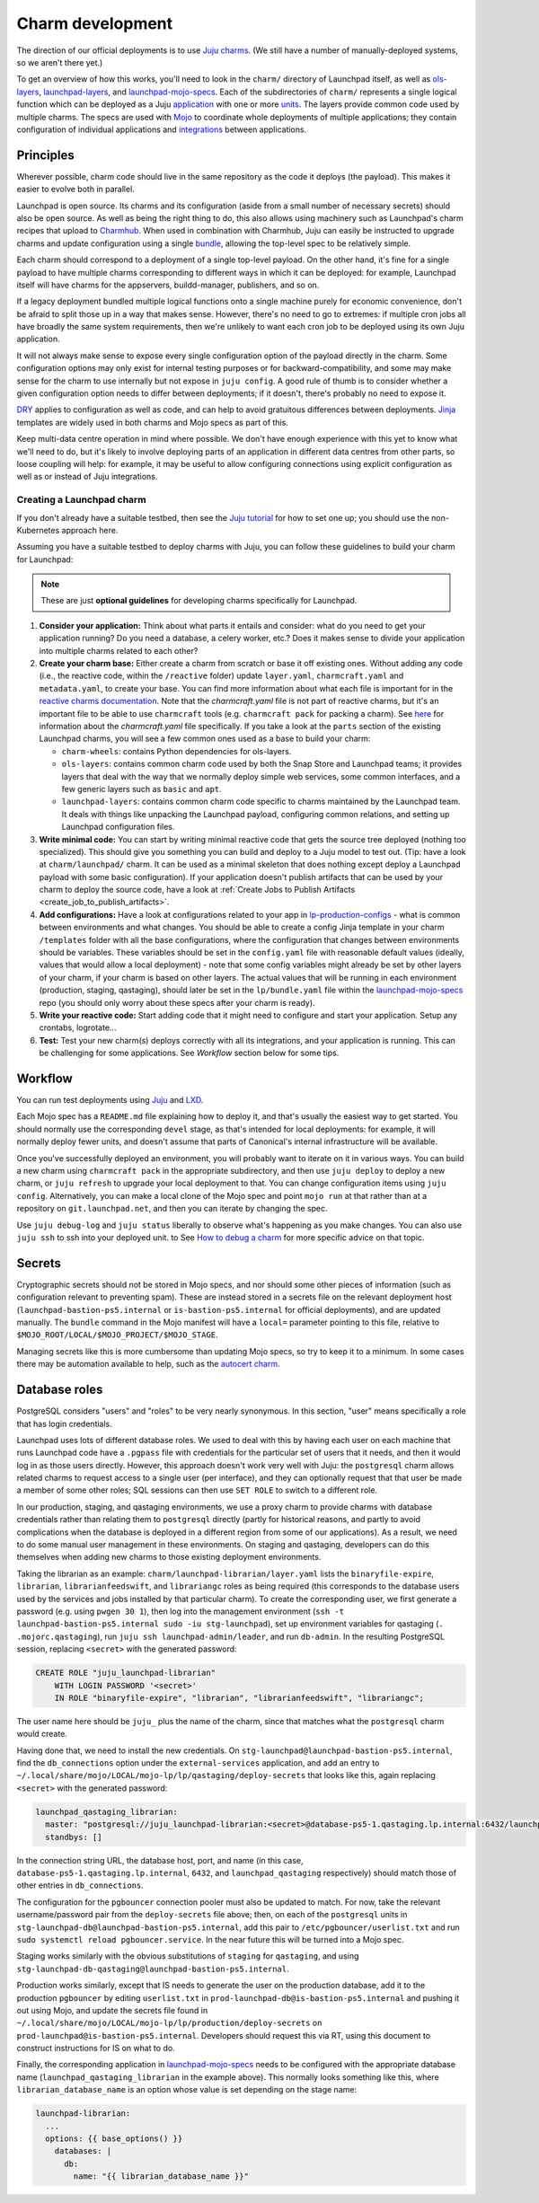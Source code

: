=================
Charm development
=================

The direction of our official deployments is to use `Juju charms
<https://juju.is/docs/sdk>`_.  (We still have a number of manually-deployed
systems, so we aren't there yet.)

To get an overview of how this works, you'll need to look in the ``charm/``
directory of Launchpad itself, as well as `ols-layers
<https://git.launchpad.net/ols-charm-deps>`_, `launchpad-layers
<https://git.launchpad.net/launchpad-layers>`_, and `launchpad-mojo-specs <https://git.launchpad.net/launchpad-mojo-specs>`_.  
Each of the subdirectories of ``charm/`` represents a single logical function 
which can be deployed as a Juju `application <https://documentation.ubuntu.com/juju/3.6/reference/application/>`_
with one or more `units <https://documentation.ubuntu.com/juju/3.6/reference/unit/>`_.  
The layers provide common code used by multiple charms.  The specs are used 
with `Mojo <https://mojo.canonical.com/>`_ to coordinate whole deployments of 
multiple applications; they contain configuration of individual applications 
and `integrations <https://documentation.ubuntu.com/juju/3.6/reference/relation/>`_ between applications.

Principles
==========

Wherever possible, charm code should live in the same repository as the code
it deploys (the payload).  This makes it easier to evolve both in parallel.

Launchpad is open source.  Its charms and its configuration (aside from a
small number of necessary secrets) should also be open source.  As well as
being the right thing to do, this also allows using machinery such as
Launchpad's charm recipes that upload to `Charmhub <https://charmhub.io/>`_.
When used in combination with Charmhub, Juju can easily be instructed to
upgrade charms and update configuration using a single `bundle
<https://documentation.ubuntu.com/juju/3.6/reference/bundle/>`_, allowing the 
top-level spec to be relatively simple.

Each charm should correspond to a deployment of a single top-level payload.
On the other hand, it's fine for a single payload to have multiple charms
corresponding to different ways in which it can be deployed: for example,
Launchpad itself will have charms for the appservers, buildd-manager,
publishers, and so on.

If a legacy deployment bundled multiple logical functions onto a single
machine purely for economic convenience, don't be afraid to split those up
in a way that makes sense.  However, there's no need to go to extremes: if
multiple cron jobs all have broadly the same system requirements, then we're
unlikely to want each cron job to be deployed using its own Juju
application.

It will not always make sense to expose every single configuration option of
the payload directly in the charm.  Some configuration options may only
exist for internal testing purposes or for backward-compatibility, and some
may make sense for the charm to use internally but not expose in ``juju
config``.  A good rule of thumb is to consider whether a given configuration
option needs to differ between deployments; if it doesn't, there's probably
no need to expose it.

`DRY <https://en.wikipedia.org/wiki/Don%27t_repeat_yourself>`_ applies to
configuration as well as code, and can help to avoid gratuitous differences
between deployments.  `Jinja <https://jinja.palletsprojects.com/>`_
templates are widely used in both charms and Mojo specs as part of this.

Keep multi-data centre operation in mind where possible.  We don't have
enough experience with this yet to know what we'll need to do, but it's
likely to involve deploying parts of an application in different data centres
from other parts, so loose coupling will help: for example, it may be useful
to allow configuring connections using explicit configuration as well as or
instead of Juju integrations.

Creating a Launchpad charm
--------------------------

If you don't already have a suitable testbed, then see the `Juju tutorial
<https://juju.is/docs/juju/tutorial>`_ for how to set one up;
you should use the non-Kubernetes approach here.

Assuming you have a suitable testbed to deploy charms with Juju, you can follow
these guidelines to build your charm for Launchpad:

.. note::

  These are just **optional guidelines** for developing charms specifically for
  Launchpad.
  
1. **Consider your application:** Think about what parts it entails and
   consider: what do you need to get your application running? Do you need a
   database, a celery worker, etc.? Does it makes sense to divide your
   application into multiple charms related to each other?

2. **Create your charm base:** Either create a charm from scratch or base it
   off existing ones. Without adding any code (i.e., the reactive code, within
   the ``/reactive`` folder) update ``layer.yaml``, ``charmcraft.yaml`` and 
   ``metadata.yaml``, to create your base. You can find more information about
   what each file is important for in the `reactive charms documentation
   <https://charmsreactive.readthedocs.io/en/latest/structure.html#charm-layer>`_.
   Note that the `charmcraft.yaml` file is not part of reactive charms, but
   it's an important file to be able to use ``charmcraft`` tools (e.g. 
   ``charmcraft pack`` for packing a charm). See 
   `here <https://juju.is/docs/sdk/charmcraft-yaml>`_ for information about the
   `charmcraft.yaml` file specifically. If you take a look at the ``parts``
   section of the existing Launchpad charms, you will see a few common ones
   used as a base to build your charm:

   * ``charm-wheels``: contains Python dependencies for ols-layers.

   * ``ols-layers``: contains common charm code used by both the Snap Store and
     Launchpad teams; it provides layers that deal with the way that we
     normally deploy simple web services, some common interfaces, and a few
     generic layers such as ``basic`` and ``apt``.

   * ``launchpad-layers``: contains common charm code specific to charms
     maintained by the Launchpad team. It deals with things like unpacking the
     Launchpad payload, configuring common relations, and setting up Launchpad
     configuration files.

3. **Write minimal code:** You can start by writing minimal reactive code
   that gets the source tree deployed (nothing too specialized).
   This should give you something you can build and deploy to a Juju model to
   test out. (Tip: have a look at ``charm/launchpad/`` charm. It can be used as
   a minimal skeleton that does nothing except deploy a Launchpad payload with
   some basic configuration).
   If your application doesn't publish artifacts that can be used by your charm
   to deploy the source code, have a look at
   :ref:`Create Jobs to Publish Artifacts <create_job_to_publish_artifacts>`.

4. **Add configurations:** Have a look at configurations related to your app
   in `lp-production-configs 
   <https://bazaar.launchpad.net/lp-production-config>`_ - what is common
   between environments and what changes. You should be able to create a config
   Jinja template in your charm ``/templates`` folder with all the base
   configurations, where the configuration that changes between environments
   should be variables.
   These variables should be set in the ``config.yaml`` file with reasonable
   default values (ideally, values that would allow a local deployment) - note
   that some config variables might already be set by other layers of your
   charm, if your charm is based on other layers. The actual values that will
   be running in each environment (production, staging, qastaging),
   should later be set in the ``lp/bundle.yaml`` file within the
   `launchpad-mojo-specs <https://git.launchpad.net/launchpad-mojo-specs>`_
   repo (you should only worry about these specs after your charm is ready).

5. **Write your reactive code:** Start adding code that it might need
   to configure and start your application. Setup any crontabs, logrotate...

6. **Test:** Test your new charm(s) deploys correctly with all its
   integrations, and your application is running. This can be challenging for
   some applications. See `Workflow` section below for some tips.

Workflow
========

You can run test deployments using `Juju <https://documentation.ubuntu.com/juju/3.6/howto/manage-your-deployment/>`_ 
and `LXD <https://documentation.ubuntu.com/lxd/en/latest/>`_.

Each Mojo spec has a ``README.md`` file explaining how to deploy it, and
that's usually the easiest way to get started.  You should normally use the
corresponding ``devel`` stage, as that's intended for local deployments: for
example, it will normally deploy fewer units, and doesn't assume that parts
of Canonical's internal infrastructure will be available.

Once you've successfully deployed an environment, you will probably want to
iterate on it in various ways.  You can build a new charm using ``charmcraft
pack`` in the appropriate subdirectory, and then use ``juju deploy`` to deploy
a new charm, or ``juju refresh`` to upgrade your local deployment to that.
You can change configuration items using ``juju config``.  Alternatively, you
can make a local clone of the Mojo spec and point ``mojo run`` at that rather
than at a repository on ``git.launchpad.net``, and then you can iterate by
changing the spec.

Use ``juju debug-log`` and ``juju status`` liberally to observe what's
happening as you make changes. You can also use ``juju ssh`` to ssh into your
deployed unit. to See `How to debug a charm
<https://juju.is/docs/sdk/debug-a-charm>`_ for more specific advice on that
topic.

Secrets
=======

Cryptographic secrets should not be stored in Mojo specs, and nor should
some other pieces of information (such as configuration relevant to
preventing spam).  These are instead stored in a secrets file on the
relevant deployment host (``launchpad-bastion-ps5.internal`` or
``is-bastion-ps5.internal`` for official deployments), and are updated
manually.  The ``bundle`` command in the Mojo manifest will have a
``local=`` parameter pointing to this file, relative to
``$MOJO_ROOT/LOCAL/$MOJO_PROJECT/$MOJO_STAGE``.

Managing secrets like this is more cumbersome than updating Mojo specs, so
try to keep it to a minimum.  In some cases there may be automation
available to help, such as the `autocert charm
<https://charmhub.io/autocert>`_.

Database roles
==============

PostgreSQL considers "users" and "roles" to be very nearly synonymous.  In
this section, "user" means specifically a role that has login credentials.

Launchpad uses lots of different database roles.  We used to deal with this
by having each user on each machine that runs Launchpad code have a
``.pgpass`` file with credentials for the particular set of users that it
needs, and then it would log in as those users directly.  However, this
approach doesn't work very well with Juju: the ``postgresql`` charm allows
related charms to request access to a single user (per interface), and they
can optionally request that that user be made a member of some other roles;
SQL sessions can then use ``SET ROLE`` to switch to a different role.

In our production, staging, and qastaging environments, we use a proxy charm
to provide charms with database credentials rather than relating them to
``postgresql`` directly (partly for historical reasons, and partly to avoid
complications when the database is deployed in a different region from some
of our applications).  As a result, we need to do some manual user
management in these environments.  On staging and qastaging, developers can
do this themselves when adding new charms to those existing deployment
environments.

Taking the librarian as an example: ``charm/launchpad-librarian/layer.yaml``
lists the ``binaryfile-expire``, ``librarian``, ``librarianfeedswift``, and
``librariangc`` roles as being required (this corresponds to the database
users used by the services and jobs installed by that particular charm).  To
create the corresponding user, we first generate a password (e.g. using
``pwgen 30 1``), then log into the management environment (``ssh -t
launchpad-bastion-ps5.internal sudo -iu stg-launchpad``), set up environment
variables for qastaging (``. .mojorc.qastaging``), run ``juju ssh
launchpad-admin/leader``, and run ``db-admin``.  In the resulting PostgreSQL
session, replacing ``<secret>`` with the generated password:

.. code-block:: psql

    CREATE ROLE "juju_launchpad-librarian"
    	WITH LOGIN PASSWORD '<secret>'
        IN ROLE "binaryfile-expire", "librarian", "librarianfeedswift", "librariangc";

The user name here should be ``juju_`` plus the name of the charm, since
that matches what the ``postgresql`` charm would create.

Having done that, we need to install the new credentials.  On
``stg-launchpad@launchpad-bastion-ps5.internal``, find the
``db_connections`` option under the ``external-services`` application, and
add an entry to
``~/.local/share/mojo/LOCAL/mojo-lp/lp/qastaging/deploy-secrets`` that looks
like this, again replacing ``<secret>`` with the generated password:

.. code-block:: yaml

    launchpad_qastaging_librarian:
      master: "postgresql://juju_launchpad-librarian:<secret>@database-ps5-1.qastaging.lp.internal:6432/launchpad_qastaging?connect_timeout=10"
      standbys: []

In the connection string URL, the database host, port, and name (in this
case, ``database-ps5-1.qastaging.lp.internal``, ``6432``, and
``launchpad_qastaging`` respectively) should match those of other entries in
``db_connections``.

The configuration for the ``pgbouncer`` connection pooler must also be
updated to match.  For now, take the relevant username/password pair from
the ``deploy-secrets`` file above; then, on each of the ``postgresql`` units
in ``stg-launchpad-db@launchpad-bastion-ps5.internal``, add this pair to
``/etc/pgbouncer/userlist.txt`` and run ``sudo systemctl reload
pgbouncer.service``.  In the near future this will be turned into a Mojo
spec.

Staging works similarly with the obvious substitutions of ``staging`` for
``qastaging``, and using
``stg-launchpad-db-qastaging@launchpad-bastion-ps5.internal``.

Production works similarly, except that IS needs to generate the user on the
production database, add it to the production ``pgbouncer`` by editing
``userlist.txt`` in ``prod-launchpad-db@is-bastion-ps5.internal`` and
pushing it out using Mojo, and update the secrets file found in
``~/.local/share/mojo/LOCAL/mojo-lp/lp/production/deploy-secrets`` on
``prod-launchpad@is-bastion-ps5.internal``.  Developers should request this
via RT, using this document to construct instructions for IS on what to do.

Finally, the corresponding application in `launchpad-mojo-specs
<https://git.launchpad.net/launchpad-mojo-specs>`_ needs to be configured
with the appropriate database name (``launchpad_qastaging_librarian`` in the
example above).  This normally looks something like this, where
``librarian_database_name`` is an option whose value is set depending on the
stage name:

.. code-block:: yaml

  launchpad-librarian:
    ...
    options: {{ base_options() }}
      databases: |
        db:
          name: "{{ librarian_database_name }}"
